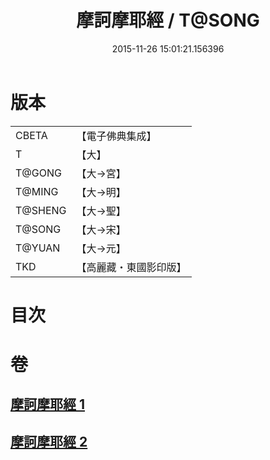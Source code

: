 #+TITLE: 摩訶摩耶經 / T@SONG
#+DATE: 2015-11-26 15:01:21.156396
* 版本
 |     CBETA|【電子佛典集成】|
 |         T|【大】     |
 |    T@GONG|【大→宮】   |
 |    T@MING|【大→明】   |
 |   T@SHENG|【大→聖】   |
 |    T@SONG|【大→宋】   |
 |    T@YUAN|【大→元】   |
 |       TKD|【高麗藏・東國影印版】|

* 目次
* 卷
** [[file:KR6g0029_001.txt][摩訶摩耶經 1]]
** [[file:KR6g0029_002.txt][摩訶摩耶經 2]]
